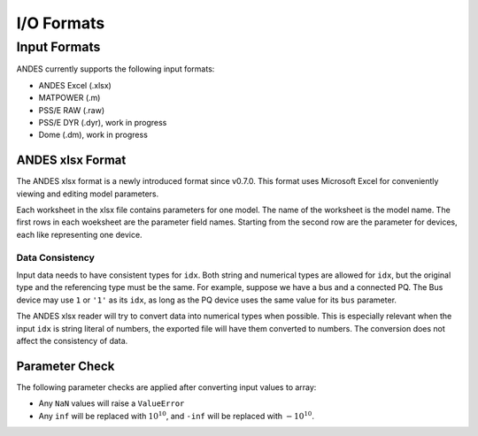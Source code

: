.. _formats:

************************
I/O Formats
************************

==============================
Input Formats
==============================

ANDES currently supports the following input formats:

- ANDES Excel (.xlsx)
- MATPOWER (.m)
- PSS/E RAW (.raw)
- PSS/E DYR (.dyr), work in progress
- Dome (.dm), work in progress


------------------------------
ANDES xlsx Format
------------------------------

The ANDES xlsx format is a newly introduced format since v0.7.0.
This format uses Microsoft Excel for conveniently viewing and editing model parameters.

Each worksheet in the xlsx file contains parameters for one model. The name of the worksheet
is the model name. The first rows in each woeksheet are the parameter field names.
Starting from the second row are the parameter for devices, each like representing one device.


Data Consistency
------------------------------

Input data needs to have consistent types for ``idx``. Both string and numerical types are allowed
for ``idx``, but the original type and the referencing type must be the same. For example,
suppose we have a bus and a connected PQ.
The Bus device may use ``1`` or ``'1'`` as its ``idx``, as long as the
PQ device uses the same value for its ``bus`` parameter.


The ANDES xlsx reader will try to convert data into numerical types when possible.
This is especially relevant when the input ``idx`` is string literal of numbers,
the exported file will have them converted to numbers.
The conversion does not affect the consistency of data.

------------------------------
Parameter Check
------------------------------
The following parameter checks are applied after converting input values to array:

- Any ``NaN`` values will raise a ``ValueError``
- Any ``inf`` will be replaced with :math:`10^{10}`, and ``-inf`` will be replaced with :math:`-10^{10}`.


